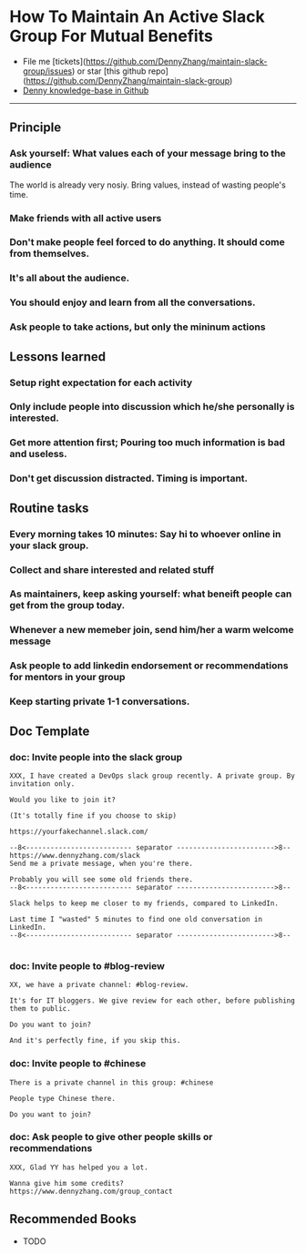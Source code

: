 #+TAGS: noexport(n)
#+OPTIONS: toc:3 \n:t
#+AUTHOR: dennyzhang.com (contact@dennyzhang.com)
#+SEQ_TODO: TODO HALF ASSIGN | DONE BYPASS DELEGATE CANCELED DEFERRED
* How To Maintain An Active Slack Group For Mutual Benefits
#+BEGIN_HTML
<a href="https://www.linkedin.com/in/dennyzhang001"><img src="https://www.dennyzhang.com/wp-content/uploads/sns/linkedin.png" alt="linkedin" /></a>
<a href="https://github.com/DennyZhang"><img src="https://www.dennyzhang.com/wp-content/uploads/sns/github.png" alt="github" /></a>
<a href="https://www.dennyzhang.com/slack"><img src="https://www.dennyzhang.com/wp-content/uploads/sns/slack.png" alt="slack" /></a>
#+END_HTML

- File me [tickets](https://github.com/DennyZhang/maintain-slack-group/issues) or star [this github repo](https://github.com/DennyZhang/maintain-slack-group)
- [[https://github.com/search?utf8=✓&q=topic%3Aknowledge-base+user%3ADennyZhang&type=Repositories][Denny knowledge-base in Github]]

--------------------------------------------------------
** Principle
*** Ask yourself: What values each of your message bring to the audience
The world is already very nosiy. Bring values, instead of wasting people's time.
*** Make friends with all active users
*** Don't make people feel forced to do anything. It should come from themselves.
*** It's all about the audience.
*** You should enjoy and learn from all the conversations.
*** Ask people to take actions, but only the mininum actions
** Lessons learned
*** Setup right expectation for each activity
*** Only include people into discussion which he/she personally is interested.
*** Get more attention first; Pouring too much information is bad and useless.
*** Don't get discussion distracted. Timing is important.
** Routine tasks
*** Every morning takes 10 minutes: Say hi to whoever online in your slack group.
*** Collect and share interested and related stuff
*** As maintainers, keep asking yourself: what beneift people can get from the group today.
*** Whenever a new memeber join, send him/her a warm welcome message
*** Ask people to add linkedin endorsement or recommendations for mentors in your group
*** Keep starting private 1-1 conversations.
** Doc Template
*** doc: Invite people into the slack group
#+BEGIN_EXAMPLE
XXX, I have created a DevOps slack group recently. A private group. By invitation only.

Would you like to join it?

(It's totally fine if you choose to skip)

https://yourfakechannel.slack.com/

--8<-------------------------- separator ------------------------>8--
https://www.dennyzhang.com/slack
Send me a private message, when you're there.

Probably you will see some old friends there.
--8<-------------------------- separator ------------------------>8--

Slack helps to keep me closer to my friends, compared to LinkedIn.

Last time I "wasted" 5 minutes to find one old conversation in LinkedIn.
--8<-------------------------- separator ------------------------>8--

#+END_EXAMPLE
*** doc: Invite people to #blog-review
#+BEGIN_EXAMPLE
XX, we have a private channel: #blog-review.

It's for IT bloggers. We give review for each other, before publishing them to public.

Do you want to join?

And it's perfectly fine, if you skip this.
#+END_EXAMPLE
*** doc: Invite people to #chinese
#+BEGIN_EXAMPLE
There is a private channel in this group: #chinese

People type Chinese there.

Do you want to join?
#+END_EXAMPLE
*** doc: Ask people to give other people skills or recommendations
#+BEGIN_EXAMPLE
XXX, Glad YY has helped you a lot.

Wanna give him some credits?
https://www.dennyzhang.com/group_contact
#+END_EXAMPLE
** Recommended Books
- TODO
